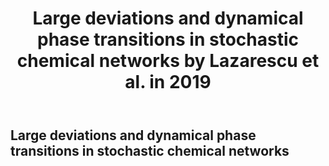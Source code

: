 #+TITLE: Large deviations and dynamical phase transitions in stochastic chemical networks by Lazarescu et al. in 2019

** Large deviations and dynamical phase transitions in stochastic chemical networks
